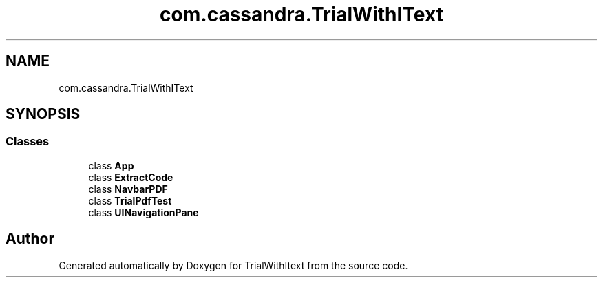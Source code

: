 .TH "com.cassandra.TrialWithIText" 3 "Wed Mar 10 2021" "TrialWithItext" \" -*- nroff -*-
.ad l
.nh
.SH NAME
com.cassandra.TrialWithIText
.SH SYNOPSIS
.br
.PP
.SS "Classes"

.in +1c
.ti -1c
.RI "class \fBApp\fP"
.br
.ti -1c
.RI "class \fBExtractCode\fP"
.br
.ti -1c
.RI "class \fBNavbarPDF\fP"
.br
.ti -1c
.RI "class \fBTrialPdfTest\fP"
.br
.ti -1c
.RI "class \fBUINavigationPane\fP"
.br
.in -1c
.SH "Author"
.PP 
Generated automatically by Doxygen for TrialWithItext from the source code\&.
